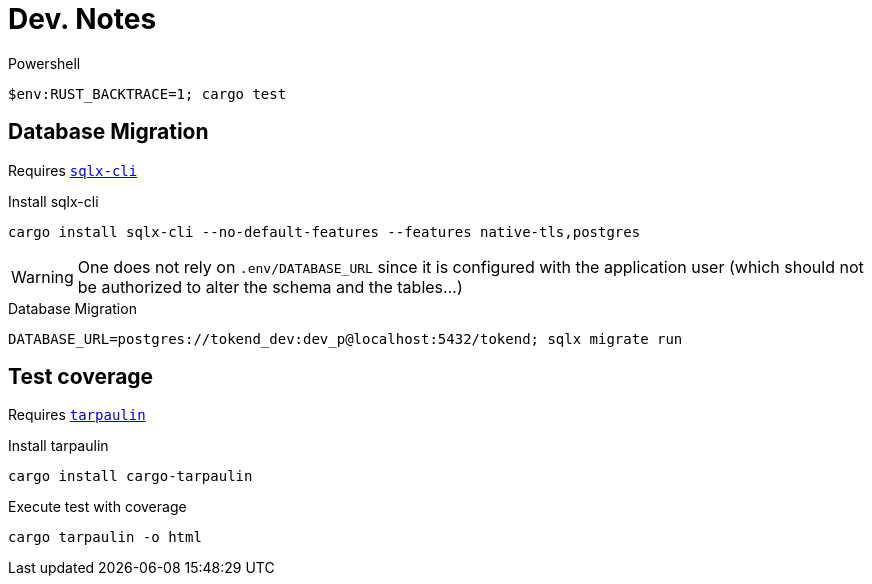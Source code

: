 # Dev. Notes

.Powershell
[source,shell]
$env:RUST_BACKTRACE=1; cargo test

## Database Migration

Requires https://github.com/launchbadge/sqlx/tree/main/sqlx-cli[`sqlx-cli`]

.Install sqlx-cli
[source,shell]
cargo install sqlx-cli --no-default-features --features native-tls,postgres

[WARNING]
One does not rely on `.env/DATABASE_URL` since it is configured with the application user (which should not be authorized to alter the schema and the tables...)

.Database Migration
[source,shell]
DATABASE_URL=postgres://tokend_dev:dev_p@localhost:5432/tokend; sqlx migrate run

## Test coverage

Requires https://github.com/xd009642/tarpaulin[`tarpaulin`]

.Install tarpaulin
[source,shell]
cargo install cargo-tarpaulin

.Execute test with coverage
[source,shell]
cargo tarpaulin -o html
